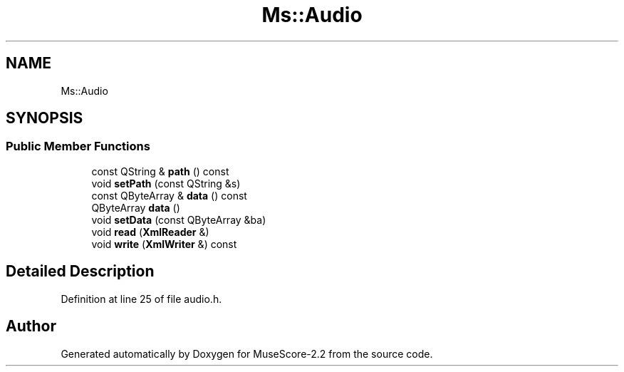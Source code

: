 .TH "Ms::Audio" 3 "Mon Jun 5 2017" "MuseScore-2.2" \" -*- nroff -*-
.ad l
.nh
.SH NAME
Ms::Audio
.SH SYNOPSIS
.br
.PP
.SS "Public Member Functions"

.in +1c
.ti -1c
.RI "const QString & \fBpath\fP () const"
.br
.ti -1c
.RI "void \fBsetPath\fP (const QString &s)"
.br
.ti -1c
.RI "const QByteArray & \fBdata\fP () const"
.br
.ti -1c
.RI "QByteArray \fBdata\fP ()"
.br
.ti -1c
.RI "void \fBsetData\fP (const QByteArray &ba)"
.br
.ti -1c
.RI "void \fBread\fP (\fBXmlReader\fP &)"
.br
.ti -1c
.RI "void \fBwrite\fP (\fBXmlWriter\fP &) const"
.br
.in -1c
.SH "Detailed Description"
.PP 
Definition at line 25 of file audio\&.h\&.

.SH "Author"
.PP 
Generated automatically by Doxygen for MuseScore-2\&.2 from the source code\&.
